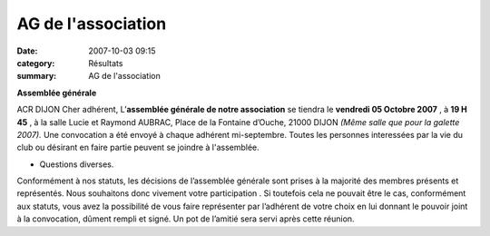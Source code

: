 AG de l'association
===================

:date: 2007-10-03 09:15
:category: Résultats
:summary: AG de l'association

**Assemblée générale**


ACR DIJON
Cher adhérent,
L’**assemblée générale de notre association**  se tiendra le **vendredi 05 Octobre 2007** , à **19 H 45** , à la salle Lucie et Raymond AUBRAC, Place de  la Fontaine d’Ouche, 21000 DIJON *(Même salle que pour la galette 2007).*  Une convocation a été envoyé à chaque adhérent mi-septembre. Toutes les personnes interessées par la vie du club ou désirant en faire partie peuvent se joindre à l'assemblée.


- Questions diverses.


Conformément à nos statuts, les décisions de l’assemblée générale sont prises à la majorité des membres présents et représentés. Nous souhaitons donc vivement votre participation . Si toutefois cela ne pouvait être le cas, conformément aux statuts, vous avez la possibilité de vous faire représenter par l’adhérent de votre choix en lui donnant le pouvoir joint à la convocation, dûment rempli et signé.
Un pot de l’amitié sera servi après cette réunion.
